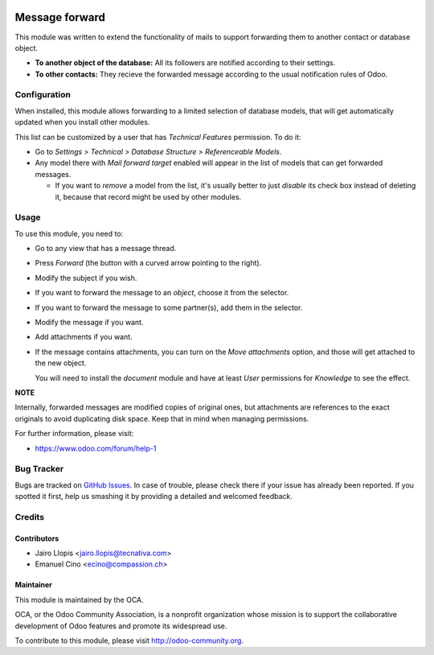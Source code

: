 .. image:: https://img.shields.io/badge/licence-AGPL--3-blue.svg
   :target: http://www.gnu.org/licenses/agpl-3.0-standalone.html
   :alt: License: AGPL-3

===============
Message forward
===============

This module was written to extend the functionality of mails to support
forwarding them to another contact or database object.

* **To another object of the database:** All its followers are notified
  according to their settings.

* **To other contacts:** They recieve the forwarded message according to the
  usual notification rules of Odoo.

Configuration
=============

When installed, this module allows forwarding to a limited selection of
database models, that will get automatically updated when you install other
modules.

This list can be customized by a user that has *Technical Features* permission.
To do it:

* Go to *Settings > Technical > Database Structure > Referenceable Models*.

* Any model there with *Mail forward target* enabled will appear in the list of
  models that can get forwarded messages.

  * If you want to *remove* a model from the list, it's usually better to just
    *disable* its check box instead of deleting it, because that record might
    be used by other modules.

Usage
=====

To use this module, you need to:

* Go to any view that has a message thread.
* Press *Forward* (the button with a curved arrow pointing to the right).
* Modify the subject if you wish.
* If you want to forward the message to an *object*, choose it from the
  selector.
* If you want to forward the message to some partner(s), add them in the
  selector.
* Modify the message if you want.
* Add attachments if you want.
* If the message contains attachments, you can turn on the *Move attachments*
  option, and those will get attached to the new object.

  You will need to install the *document* module and have at least *User*
  permissions for *Knowledge* to see the effect.

**NOTE**

Internally, forwarded messages are modified copies of
original ones, but attachments are references to the exact originals to
avoid duplicating disk space. Keep that in mind when managing permissions.

.. image:: https://odoo-community.org/website/image/ir.attachment/5784_f2813bd/datas
   :alt: Try me on Runbot
   :target: https://runbot.odoo-community.org/runbot/205/8.0

For further information, please visit:

* https://www.odoo.com/forum/help-1

Bug Tracker
===========

Bugs are tracked on `GitHub Issues
<https://github.com/OCA/social/issues>`_. In case of trouble, please
check there if your issue has already been reported. If you spotted it first,
help us smashing it by providing a detailed and welcomed feedback.


Credits
=======

Contributors
------------

* Jairo Llopis <jairo.llopis@tecnativa.com>
* Emanuel Cino <ecino@compassion.ch>

Maintainer
----------

.. image:: https://odoo-community.org/logo.png
   :alt: Odoo Community Association
   :target: https://odoo-community.org

This module is maintained by the OCA.

OCA, or the Odoo Community Association, is a nonprofit organization whose
mission is to support the collaborative development of Odoo features and
promote its widespread use.

To contribute to this module, please visit http://odoo-community.org.
